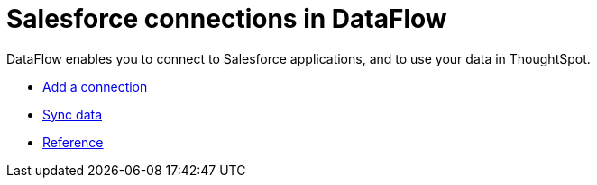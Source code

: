 = Salesforce connections in DataFlow
:last_updated: 07/07/2020




DataFlow enables you to connect to Salesforce applications, and to use your data in ThoughtSpot.

* xref:dataflow-salesforce-add.adoc[Add a connection]
* xref:dataflow-salesforce-sync.adoc[Sync data]
* xref:dataflow-salesforce-reference.adoc[Reference]
